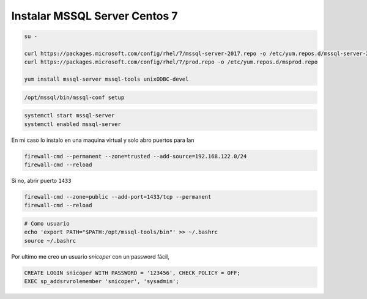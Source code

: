 .. _reference-linux-fedora-centos-mssql:

##############################
Instalar MSSQL Server Centos 7
##############################

.. code-block:: bash

    su -

    curl https://packages.microsoft.com/config/rhel/7/mssql-server-2017.repo -o /etc/yum.repos.d/mssql-server-2017.repo
    curl https://packages.microsoft.com/config/rhel/7/prod.repo -o /etc/yum.repos.d/msprod.repo

    yum install mssql-server mssql-tools unixODBC-devel

.. code-block:: bash

    /opt/mssql/bin/mssql-conf setup

.. code-block:: bash

    systemctl start mssql-server
    systemctl enabled mssql-server

En mi caso lo instalo en una maquina virtual y solo abro puertos para lan

.. code-block:: bash

    firewall-cmd --permanent --zone=trusted --add-source=192.168.122.0/24
    firewall-cmd --reload

Si no, abrir puerto ``1433``

.. code-block:: bash

    firewall-cmd --zone=public --add-port=1433/tcp --permanent
    firewall-cmd --reload

.. code-block:: bash

    # Como usuario
    echo 'export PATH="$PATH:/opt/mssql-tools/bin"' >> ~/.bashrc
    source ~/.bashrc

Por ultimo me creo un usuario `snicoper` con un password fácil,

.. code-block:: bash

    CREATE LOGIN snicoper WITH PASSWORD = '123456', CHECK_POLICY = OFF;
    EXEC sp_addsrvrolemember 'snicoper', 'sysadmin';
